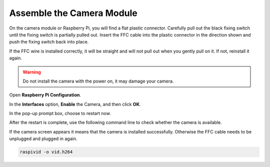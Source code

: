 .. _assemble_camera:


Assemble the Camera Module
==================================

On the camera module or Raspberry Pi, you will find a flat plastic connector. Carefully pull out the black fixing switch until the fixing switch is partially pulled out. Insert the FFC cable into the plastic connector in the direction shown and push the fixing switch back into place.

If the FFC wire is installed correctly, it will be straight and will not pull out when you gently pull on it. If not, reinstall it again.

.. image:: img/connect_ffc.png
    :align: center

.. image:: img/1.10_camera.png
    :align: center

.. warning::

    Do not install the camera with the power on, it may damage your camera.

Open **Raspberry Pi Configuration**.

.. image:: img/raspbian1.png
  :width: 550
  :align: center

In the **Interfaces** option, **Enable** the Camera, and then click **OK**.

.. image:: img/raspbian2.png
  :width: 500
  :align: center


In the pop-up prompt box, choose to restart now.

.. image:: img/raspbian3.png
  :width: 400
  :align: center

After the restart is complete, use the following command line to check whether the camera is available.

If the camera screen appears it means that the camera is installed successfully. Otherwise the FFC cable needs to be unplugged and plugged in again.

.. raw:: html

    <run></run>

.. code-block:: shell

    raspivid -o vid.h264


